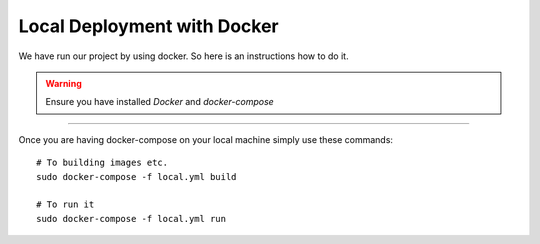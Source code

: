 Local Deployment with Docker
^^^^^^^^^^^^^^^^^^^^^^^^^^^^^

We have run our project by using docker. So here is an instructions how to do it.

.. warning::

   Ensure you have installed *Docker* and *docker-compose*

---------

Once you are having docker-compose on your local machine simply use these commands:

::

    # To building images etc.
    sudo docker-compose -f local.yml build

    # To run it
    sudo docker-compose -f local.yml run
